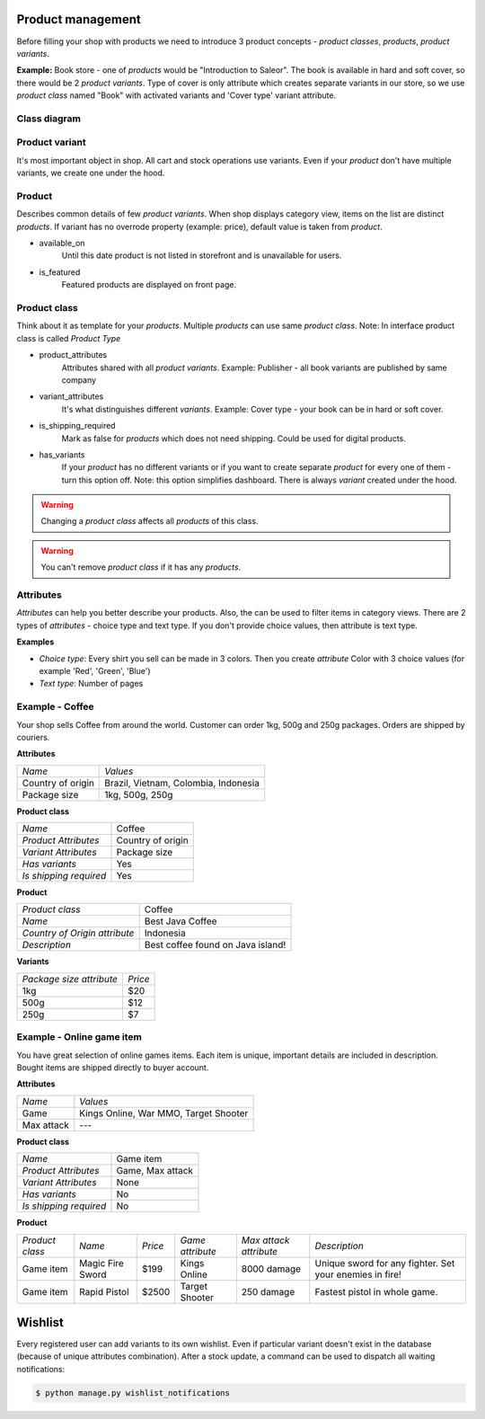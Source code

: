 Product management
==================

Before filling your shop with products we need to introduce 3 product concepts - *product classes*, *products*, *product variants*.

**Example:** Book store - one of *products* would be "Introduction to Saleor". The book is available in hard and soft cover, so there would be 2 *product variants*. Type of cover is only attribute which creates separate variants in our store, so we use *product class* named "Book" with activated variants and 'Cover type' variant attribute.

Class diagram
-------------

.. image:: img/product_class_tree.png

Product variant
---------------

It's most important object in shop. All cart and stock operations use variants. Even if your *product* don't have multiple variants, we create one under the hood.

Product
-------

Describes common details of few *product variants*. When shop displays category view, items on the list are distinct *products*. If variant has no overrode property (example: price), default value is taken from *product*.

- available_on
    Until this date product is not listed in storefront and is unavailable for users.

- is_featured
    Featured products are displayed on front page.


Product class
-------------

Think about it as template for your *products*. Multiple *products* can use same *product class*.
Note: In interface product class is called *Product Type*

- product_attributes
    Attributes shared with all *product variants*. Example: Publisher - all book variants are published by same company

- variant_attributes
    It's what distinguishes different *variants*. Example: Cover type - your book can be in hard or soft cover.

- is_shipping_required
    Mark as false for *products* which does not need shipping. Could be used for digital products.

- has_variants
    If your *product* has no different variants or if you want to create separate *product* for every one of them - turn this option off.
    Note: this option simplifies dashboard. There is always *variant* created under the hood.


.. warning::
    Changing a *product class* affects all *products* of this class.

.. warning::
    You can't remove *product class* if it has any *products*.


Attributes
----------

*Attributes* can help you better describe your products. Also, the can be used to filter items in category views.
There are 2 types of *attributes* - choice type and text type. If you don't provide choice values, then attribute is text type.

**Examples**

* *Choice type*: Every shirt you sell can be made in 3 colors. Then you create *attribute* Color with 3 choice values (for example 'Red', 'Green', 'Blue')
* *Text type*: Number of pages


Example - Coffee
----------------

Your shop sells Coffee from around the world. Customer can order 1kg, 500g and 250g packages. Orders are shipped by couriers.

**Attributes**

===================  ==================
 *Name*               *Values*
-------------------  ------------------
Country of origin     Brazil, Vietnam, Colombia, Indonesia
Package size          1kg, 500g, 250g
===================  ==================

**Product class**

========================  =================
*Name*                    Coffee
*Product Attributes*      Country of origin
*Variant Attributes*      Package size
*Has variants*            Yes
*Is shipping required*    Yes
========================  =================

**Product**

=============================  =================================
*Product class*                Coffee
*Name*                         Best Java Coffee
*Country of Origin attribute*  Indonesia
*Description*                  Best coffee found on Java island!
=============================  =================================

**Variants**

========================  =======
*Package size attribute*  *Price*
1kg                        $20
500g                       $12
250g                       $7
========================  =======


Example - Online game item
--------------------------

You have great selection of online games items. Each item is unique, important details are included in description. Bought items are shipped directly to buyer account.

**Attributes**

==========  =====================================
*Name*      *Values*
Game        Kings Online, War MMO, Target Shooter
Max attack  ---
==========  =====================================


**Product class**

======================  ================
*Name*                  Game item
*Product Attributes*    Game, Max attack
*Variant Attributes*    None
*Has variants*          No
*Is shipping required*  No
======================  ================

**Product**

===============  ================  =======  ================  ======================  =======================================================
*Product class*  *Name*            *Price*  *Game attribute*  *Max attack attribute*  *Description*
Game item        Magic Fire Sword  $199     Kings Online      8000 damage             Unique sword for any fighter. Set your enemies in fire!
Game item        Rapid Pistol      $2500    Target Shooter    250 damage              Fastest pistol in whole game.
===============  ================  =======  ================  ======================  =======================================================


Wishlist
========

Every registered user can add variants to its own wishlist. Even if particular variant doesn't exist in the database (because of unique attributes combination).
After a stock update, a command can be used to dispatch all waiting notifications:

.. code-block:: bash

    $ python manage.py wishlist_notifications

